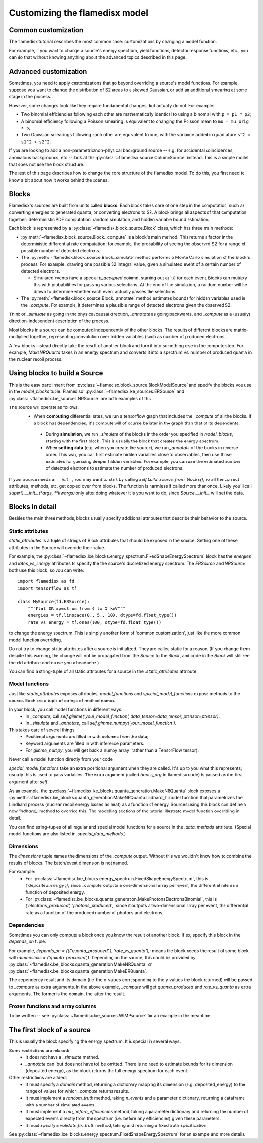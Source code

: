 ===============================
Customizing the flamedisx model
===============================



Common customization
---------------------
The flamedisx tutorial describes the most common case: customizations by changing a model function.

For example, if you want to change a source's energy spectrum, yield functions, detector response functions, etc., you can do that without knowing anything about the advanced topics described in this page.

Advanced customization
----------------------

Sometimes, you need to apply customizations that go beyond overriding a source's model functions. For example, suppose you want to change the distribution of S2 areas to a skewed Gaussian, or add an additional smearing at some stage in the process.

However, some changes look like they require fundamental changes, but actually do not. For example:

* Two binomial efficiencies following each other are mathematically identical to using a binomial with ``p = p1 * p2``;
* A binomial efficiency following a Poisson smearing is equivalent to changing the Poisson mean to ``mu = mu_orig * p``;
* Two Gaussian smearings following each other are equivalent to one, with  the variance added in quadrature ``s^2 = s1^2 + s2^2``.

If you are looking to add a non-parametric/non-physical background source -- e.g. for accidental coincidences, anomalous backgrounds, etc -- look at the :py:class:`~flamedisx.source.ColumnSource` instead. This is a simple model that does not use the block structure.

The rest of this page describes how to change the core structure of the flamedisx model. To do this, you first need to know a bit about how it works behind the scenes.

Blocks
-------
Flamedisx's sources are built from units called **blocks**. Each block takes care of one step in the computation, such as converting energies to generated quanta, or converting electrons to S2. A block brings all aspects of that computation together: deterministic PDF computation, random simulation, and hidden variable bound estimation.

Each block is represented by a :py:class:`~flamedisx.block_source.Block` class, which has three main methods:

* :py:meth:`~flamedisx.block_source.Block._compute` is a block's main method. This returns a factor in the deterministic differential rate computation; for example, the probability of seeing the observed S2 for a range of possible number of detected electrons.
* The :py:meth:`~flamedisx.block_source.Block._simulate` method performs a Monte Carlo simulation of the block's process. For example, drawing one possible S2 integral value, given a simulated event of a certain number of detected electrons.

  * Simulated events have a special `p_accepted` column, starting out at 1.0 for each event. Blocks can multiply this with probabilities for passing various selections. At the end of the simulation, a random number will be drawn to determine whether each event actually passes the selections.

* The :py:meth:`~flamedisx.block_source.Block._annotate` method estimates bounds for hidden variables used in the `_compute`. For example, it determines a plausible range of detected electrons given the observed S2.

Think of `_simulate` as going in the physical/causal direction, `_annotate` as going backwards, and `_compute` as a (usually) direction-independent description of the process.

Most blocks in a source can be computed independently of the other blocks. The results of different blocks are matrix-multiplied together, representing convolution over hidden variables (such as number of produced electrons).
 
A few blocks instead directly take the result of another block and turn it into something else in the compute step. For example, `MakeNRQuanta` takes in an energy spectrum and converts it into a spectrum vs. number of produced quanta in the nuclear recoil process.



Using blocks to build a Source
------------------------------

This is the easy part: inherit from :py:class:`~flamedisx.block_source.BlockModelSource` and specify the blocks you use in the `model_blocks` tuple. Flamedisx' :py:class:`~flamedisx.lxe_sources.ERSource` and :py:class:`~flamedisx.lxe_sources.NRSource` are both examples of this.

The source will operate as follows:
 * When **computing** differential rates, we run a tensorflow graph that includes the `_compute` of all the blocks. If a block has dependencies, it's compute will of course be later in the graph than that of its dependents.
  * During **simulation**, we run `_simulate` of the blocks in the order you specified in `model_blocks`, starting with the first block. This is usually the block that creates the energy spectrum.
  * When **setting data** (e.g. when you create the source), we run `_annotate` of the blocks in reverse order. This way, you can first estimate hidden variables close to observables, then use those estimates for guessing deeper hidden variables. For example, you can use the estimated number of detected electrons to estimate the number of produced electrons.

If your source needs an `__init__`, you may want to start by calling `self.build_source_from_blocks()`, so all the correct attributes, methods, etc. get copied over from blocks. The function is harmless if called more than once.  Likely you'll call `super().__init__(*args, **kwargs)` only after doing whatever it is you want to do, since `Source.__init__` will set the data.


Blocks in detail
-------------------

Besides the main three methods, blocks usually specify additional attributes that describe their behavior to the source.

Static attributes
=================
`static_attributes` is a tuple of strings of Block attributes that should be exposed in the source. Setting one of these attributes in the Source will override their value.

For example, the :py:class:`~flamedisx.lxe_blocks.energy_spectrum.FixedShapeEnergySpectrum` block has the `energies` and `rates_vs_energy` attributes to specify the the source's discretized energy spectrum. The `ERSource` and `NRSource` both use this block, so you can write::

    import flamedisx as fd
    import tensorflow as tf

    class MySource(fd.ERSource):
        """Flat ER spectrum from 0 to 5 keV"""
        energies = tf.linspace(0., 5., 100, dtype=fd.float_type())
        rate_vs_energy = tf.ones(100, dtype=fd.float_type())

to change the energy spectrum. This is simply another form of 'common customization', just like the more common model function overriding.

Do not try to change static attributes after a source is initialized. They are called static for a reason. (If you change them despite this warning, the change will not be propagated from the `Source` to the `Block`, and code in the `Block` will still see the old attribute and cause you a headache.)

You can find a string-tuple of all static attributes for a source in the `.static_attributes` attribute.


Model functions
=================

Just like `static_attributes` exposes attributes, `model_functions` and `special_model_functions` expose methods to the source. Each are a tuple of strings of method names.

In your block, you call model functions in different ways:
  * In `_compute`, call `self.gimme('your_model_function', data_tensor=data_tensor, ptensor=ptensor)`.
  * In `_simulate` and `_annotate`, call `self.gimme_numpy('your_model_function')`.

This takes care of several things:
  * Positional arguments are filled in with columns from the data;
  * Keyword arguments are filled in with inference parameters.
  * For `gimme_numpy`, you will get back a numpy array (rather than a TensorFlow tensor).
Never call a model function directly from your code!

`special_model_functions` take an extra positional argument when they are called. It's up to you what this represents; usually this is used to pass variables. The extra argument (called `bonus_arg` in flamedisx code) is passed as the first argument after `self`.

As an example, the :py:class:`~flamedisx.lxe_blocks.quanta_generation.MakeNRQuanta` block exposes a :py:meth:`~flamedisx.lxe_blocks.quanta_generation.MakeNRQuanta.lindhard_l` model function that parametrizes the Lindhard process (nuclear recoil energy losses as heat) as a function of energy. Sources using this block can define a new `lindhard_l` method to override this. The modelling sections of the tutorial illustrate model function overriding in detail.

You can find string-tuples of all regular and special model functions for a source in the `.data_methods` attribute. (Special model functions are also listed in `.special_data_methods`.)

Dimensions
=================

The `dimensions` tuple names the dimensions of the `_compute` output. Without this we wouldn't know how to combine the results of blocks. The batch/event dimension is not named.

For example:
  * For :py:class:`~flamedisx.lxe_blocks.energy_spectrum.FixedShapeEnergySpectrum`, this is `('deposited_energy',)`, since `_compute` outputs a one-dimensional array per event, the differential rate as a function of deposited energy.
  * For :py:class:`~flamedisx.lxe_blocks.quanta_generation.MakePhotonsElectronsBinomial`, this is `('electrons_produced', 'photons_produced')`, since it outputs a two-dimensional array per event, the differential rate as a function of the produced number of photons and electrons.

Dependencies
=================

Sometimes you can only compute a block once you know the result of another block. If so, specify this block in the `depends_on` tuple.

For example, `depends_on = ((('quanta_produced',), 'rate_vs_quanta'),)` means the block needs the result of some block with `dimensions = ('quanta_produced',)`. Depending on the source, this could be provided by :py:class:`~flamedisx.lxe_blocks.quanta_generation.MakeNRQuanta` or :py:class:`~flamedisx.lxe_blocks.quanta_generation.MakeERQuanta`.

The dependency result and its domain (i.e. the x-values corresponding to the y-values the block returned) will be passed to `_compute` as extra arguments. In the above example, `_compute` will get `quanta_produced` and `rate_vs_quanta` as extra arguments. The former is the domain, the latter the result.


Frozen functions and array columns
===================================

To be written -- see :py:class:`~flamedisx.lxe_sources.WIMPsource` for an example in the meantime.


The first block of a source
-----------------------------

This is usually the block specifying the energy spectrum. It is special in several ways. 

Some restrictions are relaxed:
  * It does not have a `_simulate` method.
  * `_annotate` can (but does not have to) be omitted. There is no need to estimate bounds for its dimension (deposited energy), as the block returns the full energy spectrum for each event.

Other restrictions are added: 
  * It must specify a `domain` method, returning a dictionary mapping its dimension (e.g. deposited_energy) to the range of values for which `_compute` returns results.
  * It must implement a `random_truth` method, taking `n_events` and a parameter dictionary, returning a dataframe with a number of simulated events.
  * It must implement a `mu_before_efficiencies` method, taking a parameter dictionary and returning the number of expected events directly from the spectrum (i.e. before any efficiencies) given these parameters.
  * It must specify a `validate_fix_truth` method, taking and returning a fixed truth specification.

See :py:class:`~flamedisx.lxe_blocks.energy_spectrum.FixedShapeEnergySpectrum` for an example and more details.
